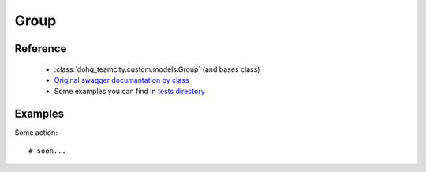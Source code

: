 ############
Group
############

Reference
========

  + :class:`dohq_teamcity.custom.models.Group` (and bases class)
  + `Original swagger documantation by class <https://github.com/devopshq/teamcity/blob/develop/docs-sphinx/swagger/models/Group.md>`_
  + Some examples you can find in `tests directory <https://github.com/devopshq/teamcity/blob/develop/test>`_

Examples
========
Some action::

    # soon...


